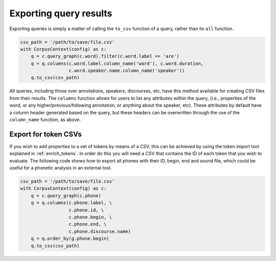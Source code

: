 
.. _export:

***********************
Exporting query results
***********************

Exporting queries is simply a matter of calling the ``to_csv`` function of a query, rather than its ``all`` function.

.. code-block:: python

   csv_path = '/path/to/save/file.csv'
   with CorpusContext(config) as c:
       q = c.query_graph(c.word).filter(c.word.label == 'are')
       q = q.columns(c.word.label.column_name('word'), c.word.duration,
                     c.word.speaker.name.column_name('speaker'))
       q.to_csv(csv_path)


All queries, including those over annotations, speakers, discourses, etc, have this method available for creating CSV files from
their results.  The ``columns`` function allows for users to list any attributes within the query, (i.e., properties of the
word, or any higher/previous/following annotation, or anything about the speaker, etc).  These attributes by default have
a column header generated based on the query, but these headers can be overwritten through the use of the ``column_name``
function, as above.

.. _export_tokens:

Export for token CSVs
---------------------

If you wish to add properties to a set of tokens by means of a CSV, this can be achieved by using the token import tool explained in :ref:`enrich_tokens`.
In order do this you will need a CSV that contains the ID of each token that you wish to evaluate. 
The following code shows how to export all phones with their ID, begin, end and sound file, which could be useful for a phonetic analysis in an external tool.

.. code-block:: python

   csv_path = '/path/to/save/file.csv'
   with CorpusContext(config) as c:
       q = c.query_graph(c.phone)
       q = q.columns(c.phone.label, \
                     c.phone.id, \
                     c.phone.begin, \
                     c.phone.end, \
                     c.phone.discourse.name)
       q = q.order_by(g.phone.begin)
       q.to_csv(csv_path)
